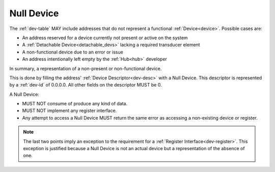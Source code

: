 .. _null-device:

Null Device
=============

The :ref:`dev-table` MAY include addresses that do not represent a functional
:ref:`Device<device>`. Possible cases are:

- An address reserved for a device currently not present or active on the 
  system
- A :ref:`Detachable Device<detachable_devs>` lacking a required transducer
  element
- A non-functional device due to an error or issue
- An address intentionally left empty by the :ref:`Hub<hub>` developer 

In summary, a representation of a non-present or non-functional device.

This is done by filling the address' :ref:`Device Descriptor<dev-desc>`
with a Null Device. This descriptor is represented by a :ref:`dev-id`
of 0.0.0.0. All other fields on the descriptor MUST be 0.

A Null Device:

- MUST NOT consume of produce any kind of data. 
- MUST NOT implement any register interface.
- Any attempt to access a Null Device MUST return the same error as accessing
  a non-existing device or register.

.. note:: The last two points imply an exception to the requirement for a 
    :ref:`Register Interface<dev-register>`. This exception
    is justified because a Null Device is not an actual device but a 
    representation of the absence of one.


